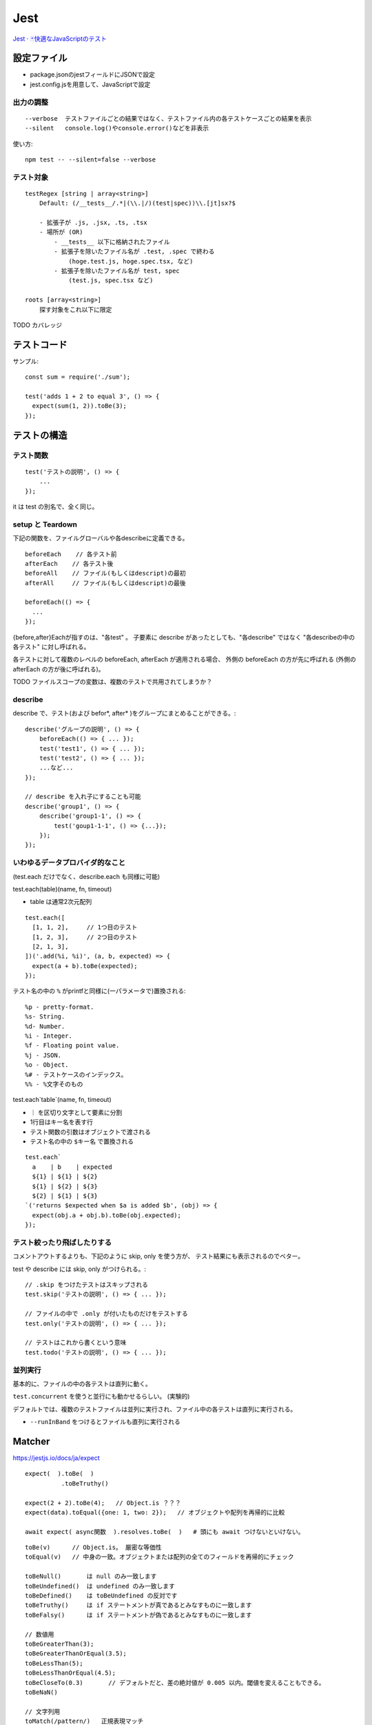 ========================
Jest
========================


`Jest · 🃏快適なJavaScriptのテスト <https://jestjs.io/ja/>`__


設定ファイル
====================

- package.jsonのjestフィールドにJSONで設定
- jest.config.jsを用意して、JavaScriptで設定


出力の調整
----------------

::

    --verbose  テストファイルごとの結果ではなく、テストファイル内の各テストケースごとの結果を表示
    --silent   console.log()やconsole.error()などを非表示


使い方::

    npm test -- --silent=false --verbose


テスト対象
--------------

::

    testRegex [string | array<string>]
        Default: (/__tests__/.*|(\\.|/)(test|spec))\\.[jt]sx?$

        - 拡張子が .js, .jsx, .ts, .tsx
        - 場所が (OR)
            - __tests__ 以下に格納されたファイル
            - 拡張子を除いたファイル名が .test, .spec で終わる
                (hoge.test.js, hoge.spec.tsx, など)
            - 拡張子を除いたファイル名が test, spec
                (test.js, spec.tsx など)

    roots [array<string>]
        探す対象をこれ以下に限定


TODO カバレッジ


テストコード
=====================

サンプル::

    const sum = require('./sum');

    test('adds 1 + 2 to equal 3', () => {
      expect(sum(1, 2)).toBe(3);
    });


テストの構造
======================

テスト関数
--------------

::

    test('テストの説明', () => {
        ...
    });

it は test の別名で、全く同じ。


setup と Teardown
------------------------

下記の関数を、ファイルグローバルや各describeに定義できる。

::

    beforeEach    // 各テスト前
    afterEach    // 各テスト後
    beforeAll    // ファイル(もしくはdescript)の最初
    afterAll     // ファイル(もしくはdescript)の最後

    beforeEach(() => {
      ...
    });

{before,after}Eachが指すのは、"各test" 。
子要素に describe があったとしても、"各describe" ではなく "各describeの中の各テスト" に対し呼ばれる。

各テストに対して複数のレベルの beforeEach, afterEach が適用される場合、
外側の beforeEach の方が先に呼ばれる (外側の afterEach の方が後に呼ばれる)。

TODO ファイルスコープの変数は、複数のテストで共用されてしまうか？


describe
-----------------------

describe で、テスト(および befor\*, after\* )をグループにまとめることができる。::

    describe('グループの説明', () => {
        beforeEach(() => { ... });
        test('test1', () => { ... });
        test('test2', () => { ... });
        ...など...
    });

    // describe を入れ子にすることも可能
    describe('group1', () => {
        describe('group1-1', () => {
            test('goup1-1-1', () => {...});
        });
    });


いわゆるデータプロバイダ的なこと
---------------------------------------

(test.each だけでなく、describe.each も同様に可能)

test.each(table)(name, fn, timeout)

- table は通常2次元配列

::

    test.each([
      [1, 1, 2],     // 1つ目のテスト
      [1, 2, 3],     // 2つ目のテスト
      [2, 1, 3],
    ])('.add(%i, %i)', (a, b, expected) => {
      expect(a + b).toBe(expected);
    });

テスト名の中の ``%`` がprintfと同様に(一パラメータで)置換される::

    %p - pretty-format.
    %s- String.
    %d- Number.
    %i - Integer.
    %f - Floating point value.
    %j - JSON.
    %o - Object.
    %# - テストケースのインデックス。
    %% - %文字そのもの


test.each`table`(name, fn, timeout)

-  ``｜`` を区切り文字として要素に分割
-  1行目はキー名を表す行
- テスト関数の引数はオブジェクトで渡される
- テスト名の中の ``$キー名`` で置換される

::

    test.each`
      a    | b    | expected
      ${1} | ${1} | ${2}
      ${1} | ${2} | ${3}
      ${2} | ${1} | ${3}
    `('returns $expected when $a is added $b', (obj) => {
      expect(obj.a + obj.b).toBe(obj.expected);
    });


テスト絞ったり飛ばしたりする
-------------------------------------

コメントアウトするよりも、下記のように skip, only を使う方が、
テスト結果にも表示されるのでベター。

test や describe には skip, only がつけられる。::

    // .skip をつけたテストはスキップされる
    test.skip('テストの説明', () => { ... });

    // ファイルの中で .only が付いたものだけをテストする
    test.only('テストの説明', () => { ... });

    // テストはこれから書くという意味
    test.todo('テストの説明', () => { ... });



並列実行
------------------

基本的に、ファイルの中の各テストは直列に動く。

``test.concurrent`` を使うと並行にも動かせるらしい。 (実験的)


デフォルトでは、複数のテストファイルは並列に実行され、ファイル中の各テストは直列に実行される。

- ``--runInBand`` をつけるとファイルも直列に実行される


Matcher
================

https://jestjs.io/docs/ja/expect

::

    expect(  ).toBe(  )
              .toBeTruthy()

    expect(2 + 2).toBe(4);   // Object.is ？？？ 
    expect(data).toEqual({one: 1, two: 2});   // オブジェクトや配列を再帰的に比較

    await expect( async関数  ).resolves.toBe(  )   # 頭にも await つけないといけない。

::

    toBe(v)      // Object.is。 厳密な等価性
    toEqual(v)   // 中身の一致。オブジェクトまたは配列の全てのフィールドを再帰的にチェック

    toBeNull()       は null のみ一致します
    toBeUndefined()  は undefined のみ一致します
    toBeDefined()    は toBeUndefined の反対です
    toBeTruthy()     は if ステートメントが真であるとみなすものに一致します
    toBeFalsy()      は if ステートメントが偽であるとみなすものに一致します

    // 数値用
    toBeGreaterThan(3);
    toBeGreaterThanOrEqual(3.5);
    toBeLessThan(5);
    toBeLessThanOrEqual(4.5);
    toBeCloseTo(0.3)       // デフォルトだと、差の絶対値が 0.005 以内。閾値を変えることもできる。
    toBeNaN()

    // 文字列用
    toMatch(/pattern/)   正規表現マッチ

    // 配列とIterable
    toContain(item)       配列中にそのアイテムを含むか (===)
    toContainEqual(item)  配列中にそのアイテムを含むか (中身の等価性)

    // 例外
    expect(() => compileAndroidCode()).toThrow();        // なんかしらの throw
    expect(() => compileAndroidCode()).toThrow(Error);   // この型を throw
    expect(() => compileAndroidCode()).toThrow('you are using the wrong JDK');  // エラーメッセージに含まれる文字列
    expect(() => compileAndroidCode()).toThrow(/JDK/);   // エラーメッセージの正規表現
    expect(() => compileAndroidCode()).toThrow(/^you are using the wrong JDK!$/);  // エラーメッセージ完全マッチ


    // 型
    expect(new A()).toBeInstanceOf(A);


    expect(hoge).not.toBe('foo')



一部のテストだけ実行する
==============================


一部のファイルだけ実行する

::

    # ファイル名やパスで実行するファイルを限定する
    jest my-test ...
    jest path/to/my-test.js ...

    # path/to/fileA.js と path/to/fileB.jsに関連したテストを実行する:
    jest --findRelatedTests path/to/fileA.js path/to/fileB.js

    # 除外
    jest --testPathIgnorePatterns=hogehoge

test を test.only にすると、そのファイルの中ではそのテストだけが実行されるようになる。

::

    test.only('this will be the only test that runs', () => {
        expect(true).toBe(false);
    });


TOOD -t オプション

非同期なコードのテスト
===========================

非同期処理が終了してから次のテストに行きたいので、
Jestに非同期処理が終了したことを知らせる必要がある。

TODO JavaScript の非同期処理をもうちょっとちゃんと分かってからまとめる。




グローバル変数の ``window`` や ``document`` を参照しているコードのテスト方法
================================================================================

ブラウザで動くJavaScriptのテストなど、 
グローバル変数の ``window`` や ``document`` を参照しているコードのテスト方法。

jsdom を使う。

- https://github.com/jsdom/jsdom

::

    const jsdom = require('jsdom');
    const { JSDOM } = jsdom;

    // グローバルの window, document を一時保存。テスト後戻す。
    let orig;
    beforeEach(() => {
      orig = { window, document };
    });
    afterEach(() => {
      ({ window, document } = orig);
    });

    test('some test', () => {
      const dom = new JSDOM(
        `
        <!DOCTYPE html>
        <html>
          <head>
            <title>あああ</title>
          </head>
          <body>
            <div>あああ</div>
          </body>
        </html>
        `, {
          url: 'https://example.com/url',
          referrer: 'https://example.com/ref',
          contentType: 'text/html',
        }
      );

      window = dom.window;
      document = dom.window.docuemnt;

      // window や document を参照するコードのテスト
      expect(getRefererHost()).toEqual('example.com')
    });




jest-puppeteer
=========================

https://jestjs.io/docs/ja/puppeteer

jest の設定に下記を追加::

    {
      "preset": "jest-puppeteer"
    }

browser, page, context が、グローバル変数として用意される。
window, document もか？

https://github.com/smooth-code/jest-puppeteer#api

pageとかはテストファイルごとに生成されているらしい。

jestの実行環境はファイルごとに独立しているので、
逆を言うと同じファイル内は同一の実行環境になります。
そのため、globalオブジェクトに生えている変数や関数を変更すると、
同じファイルの他のテストに影響を与えることがあります。



headless=false(＝ヘッドあり)で実行した場合に、
テスト後もpageを開いたままにする方法。デバッグモードに入る方法。::

    await jestPuppeteer.debug();

これが一番楽って聞いた。TODO ::

    # HEADLESS=false で
    npx ndb jest --config ./jest-e2e.config.json --verbose hogehoge.test.ts


